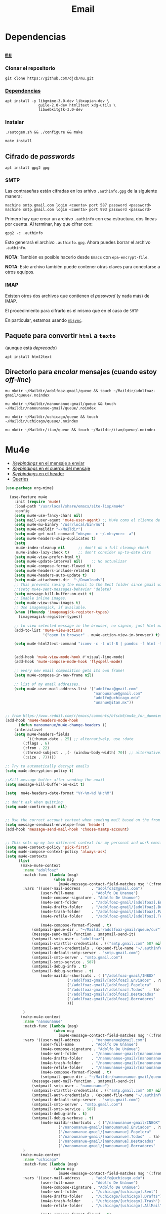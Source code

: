 #+TITLE: Email
#+AUTHOR: Adolfo De Unánue
#+EMAIL:  nanounanue@gmail.com
#+STARTUP: showeverything
#+STARTUP: nohideblocks
#+STARTUP: indent
#+PROPERTY:    header-args:emacs-lisp  :tangle ~/.emacs.d/elisp/setup-email.el
#+PROPERTY:    header-args:shell  :tangle no
#+PROPERTY:    header-args:python :tangle no
#+PROPERTY:    header-args        :results silent   :eval no-export   :comments org
#+OPTIONS:     num:nil toc:nil todo:nil tasks:nil tags:nil
#+OPTIONS:     skip:nil author:nil email:nil creator:nil timestamp:nil
#+INFOJS_OPT:  view:nil toc:nil ltoc:t mouse:underline buttons:0 path:http://orgmode.org/org-info.js
#+TAGS:   emacs python

* Dependencias

** [[https://www.djcbsoftware.nl/code/mu/mu4e.html][=mu=]]

*** Clonar el repositorio
#+begin_src shell :dir ~/software
git clone https://github.com/djcb/mu.git
#+end_src

*** [[https://www.djcbsoftware.nl/code/mu/mu4e/Installation.html#Installation][Dependencias]]

#+begin_src shell :dir /sudo::
apt install -y libgmime-3.0-dev libxapian-dev \
               guile-2.0-dev html2text xdg-utils \
               libwebkitgtk-3.0-dev
#+end_src


*** Instalar

#+begin_src shell :dir ~/software/mu
./autogen.sh && ./configure && make
#+end_src

#+begin_src emacs-lisp :dir /sudo::~/software/mu
make install
#+end_src

** Cifrado de /passwords/

#+begin_src shell :dir /sudo::
apt install gpg2 gpg
#+end_src

*** SMTP
Las contraseñas están cifradas en los arhivo =.authinfo.gpg= de la
siguiente manera:

#+begin_example
machine smtp.gmail.com login <cuenta> port 587 password <password>
machine smtp.gmail.com login <cuenta> port 993 password <password>
#+end_example

Primero hay que crear un archivo =.authinfo= con esa estructura, dos
líneas por cuenta. Al terminar, hay que cifrar con:

#+begin_example
gpg2 -c .authinfo
#+end_example

Esto generará el archivo =.authinfo.gpg=. Ahora puedes borrar el
archivo =.authinfo=.

*NOTA*: También es posible hacerlo desde =Emacs= con
=epa-encrypt-file=.

*NOTA*: Este archivo también puede contener otras claves para
conectarse a otros equipos.

*** IMAP

Existen otros dos archivos que contienen el /password/ (y nada más) de
IMAP.

El procedimiento para cifrarlo es el mismo que en el caso de =SMTP=

En particular, estamos usando [[file:~/dotfiles/mbsyncrc.org][=mbsync=]].



** Paquete para convertir =html= a =texto=
(aunque está /deprecado/)

#+begin_src shell :dir /sudo::
apt install html2text
#+end_src

** Directorio para /encolar/ mensajes (cuando estoy /off-line/)

#+begin_src shell :dir ~
mu mkdir ~/Maildir/adolfoaz-gmail/queue && touch ~/Maildir/adolfoaz-gmail/queue/.noindex
#+end_src

#+begin_src shell :dir ~
mu mkdir ~/Maildir/nanounanue-gmail/queue && touch ~/Maildir/nanounanue-gmail/queue/.noindex
#+end_src

#+begin_src shell :dir ~
mu mkdir ~/Maildir/uchicago/queue && touch ~/Maildir/uchicago/queue/.noindex
#+end_src

#+begin_src shell :dir ~
mu mkdir ~/Maildir/itam/queue && touch ~/Maildir/itam/queue/.noindex
#+end_src


* Mu4e

- [[https://www.djcbsoftware.nl/code/mu/mu4e/EV-Keybindings.html#EV-Keybindings][/Keybindings/ en el mensaje a enviar]]
- [[https://www.djcbsoftware.nl/code/mu/mu4e/MSGV-Keybindings.html#MSGV-Keybindings][/Keybindings/ en el cuerpo del mensaje]]
- [[https://www.djcbsoftware.nl/code/mu/mu4e/Keybindings.html#Keybindings][/Keybindings/ en el header]]
- [[https://www.djcbsoftware.nl/code/mu/mu4e/Queries.html#Queries][Queries]]


#+begin_src emacs-lisp
(use-package org-mime)

  (use-feature mu4e
    :init (require 'mu4e)
    :load-path "/usr/local/share/emacs/site-lisp/mu4e"
    :config
    (setq mu4e-use-fancy-chars nil)
    (setq mail-user-agent 'mu4e-user-agent) ;; Mu4e como el cliente de correo por /default/ de GNU/Emacs
    (setq mu4e-mu-binary "/usr/local/bin/mu")
    (setq mu4e-maildir "~/Maildir")
    (setq mu4e-get-mail-command "mbsync -c ~/.mbsyncrc -a")
    (setq mu4e-headers-skip-duplicates t)
    (setq
     mu4e-index-cleanup nil      ;; don't do a full cleanup check
     mu4e-index-lazy-check t)    ;; don't consider up-to-date dirs
    (setq mu4e-view-prefer-html t)
    (setq mu4e-update-interval nil)    ;; No actualizar
    (setq mu4e-compose-format-flowed t)
    (setq mu4e-headers-include-related t)
    (setq mu4e-headers-auto-update t)
    (setq mu4e-attachment-dir  "~/Downloads")
    ;; This prevents saving the email to the Sent folder since gmail will do this for us on their end.
    ;;(setq mu4e-sent-messages-behavior 'delete)
    (setq message-kill-buffer-on-exit t)
    ;; Enable inline images.
    (setq mu4e-view-show-images t)
    ;; Use imagemagick, if available.
    (when (fboundp 'imagemagick-register-types)
      (imagemagick-register-types))

    ;; to view selected message in the browser, no signin, just html mail
    (add-to-list 'mu4e-view-actions
                 '("open in browser" . mu4e-action-view-in-browser) t)

    (setq mu4e-html2text-command "iconv -c -t utf-8 | pandoc -f html -t plain")


    (add-hook 'mu4e-view-mode-hook #'visual-line-mode)
    (add-hook 'mu4e-compose-mode-hook 'flyspell-mode)

    ;; every new email composition gets its own frame!
    (setq mu4e-compose-in-new-frame nil)

    ;; list of my email addresses.
    (setq mu4e-user-mail-address-list '("adolfoaz@gmail.com"
                                        "nanounanue@gmail.com"
                                        "adolfo@uchicago.edu"
                                        "unanue@itam.mx"))


;; from https://www.reddit.com/r/emacs/comments/bfsck6/mu4e_for_dummies/elgoumx
(add-hook 'mu4e-headers-mode-hook
      (defun nanounanue/mu4e-change-headers ()
	(interactive)
	(setq mu4e-headers-fields
	      `((:human-date . 25) ;; alternatively, use :date
		(:flags . 6)
		(:from . 22)
		(:thread-subject . ,(- (window-body-width) 70)) ;; alternatively, use :subject
		(:size . 7)))))

;; Try to automatically decrypt emails
(setq mu4e-decryption-policy t)

;;Kill message buffer after sending the email
(setq message-kill-buffer-on-exit t)

(setq  mu4e-headers-date-format "%Y-%m-%d %H:%M")

;; don't ask when quitting
(setq mu4e-confirm-quit nil)


;; Use the correct account context when sending mail based on the from header.
(setq message-sendmail-envelope-from 'header)
(add-hook 'message-send-mail-hook 'choose-msmtp-account)


;; This sets up my two different context for my personal and work emails.
(setq mu4e-context-policy 'pick-first)
(setq mu4e-compose-context-policy 'always-ask)
(setq mu4e-contexts
      (list
       (make-mu4e-context
        :name "adolfoaz"
        :match-func (lambda (msg)
                      (when msg
                        (mu4e-message-contact-field-matches msg '(:from :to :cc :bcc) "adolfoaz@gmail.com")))
        :vars '((user-mail-address     . "adolfoaz@gmail.com")
                (user-full-name        . "Adolfo De Unanue")
                (mu4e-compose-signature . "Adolfo De Unanue")
                (mu4e-sent-folder      . "/adolfoaz-gmail/[adolfoaz].Enviados") ;; folder sent messages
                (mu4e-drafts-folder    . "/adolfoaz-gmail/[adolfoaz].Borradores") ;; unfinished messages
                (mu4e-trash-folder     . "/adolfoaz-gmail/[adolfoaz].Papelera")  ;; trashed messages
                (mu4e-refile-folder    . "/adolfoaz-gmail/[adolfoaz].Todos")     ;; saved messages

                (mu4e-compose-format-flowed . t)
	        (smtpmail-queue-dir . "~/Maildir/adolfoaz-gmail/queue/cur")
	        (message-send-mail-function . smtpmail-send-it)
	        (smtpmail-smtp-user . "adolfoaz")
	        (smtpmail-starttls-credentials . (("smtp.gmail.com" 587 nil nil)))
	        (smtpmail-auth-credentials . (expand-file-name "~/.authinfo.gpg"))
	        (smtpmail-default-smtp-server . "smtp.gmail.com")
	        (smtpmail-smtp-server . "smtp.gmail.com")
	        (smtpmail-smtp-service . 587)
	        (smtpmail-debug-info . t)
	        (smtpmail-debug-verbose . t)
                (mu4e-maildir-shortcuts . ( ("/adolfoaz-gmail/INBOX"            . ?i)
				            ("/adolfoaz-gmail/[adolfoaz].Enviados" . ?s)
				            ("/adolfoaz-gmail/[adolfoaz].Papelera"       . ?t)
				            ("/adolfoaz-gmail/[adolfoaz].Todos"  . ?a)
				            ("/adolfoaz-gmail/[adolfoaz].Destacados"   . ?r)
				            ("/adolfoaz-gmail/[adolfoaz].Borradores"    . ?d)
				            )))

        )
       (make-mu4e-context
        :name "nanounanue"
        :match-func (lambda (msg)
                      (when msg
                        (mu4e-message-contact-field-matches msg '(:from :to :cc :bcc) "nanounanue@gmail.com")))
        :vars '((user-mail-address     . "nanounanue@gmail.com")
                (user-full-name        . "Adolfo De Unánue")
                (mu4e-compose-signature . "Adolfo De Unánue")
                (mu4e-sent-folder      . "/nanounanue-gmail/[nanounanue].Enviados")
                (mu4e-drafts-folder    . "/nanounanue-gmail/[nanounanue].Borradores")
                (mu4e-trash-folder     . "/nanounanue-gmail/[nanounanue].Papelera")
                (mu4e-refile-folder    . "/nanounanue-gmail/[nanounanue].Todos")
                (mu4e-compose-format-flowed . t)
                (smtpmail-queue-dir . "~/Maildir/nanounanue-gmail/queue/cur")
	        (message-send-mail-function . smtpmail-send-it)
	        (smtpmail-smtp-user . "nanounanue")
	        (smtpmail-starttls-credentials . (("smtp.gmail.com" 587 nil nil)))
	        (smtpmail-auth-credentials . (expand-file-name "~/.authinfo.gpg"))
	        (smtpmail-default-smtp-server . "smtp.gmail.com")
	        (smtpmail-smtp-server . "smtp.gmail.com")
	        (smtpmail-smtp-service . 587)
	        (smtpmail-debug-info . t)
	        (smtpmail-debug-verbose . t)
                (mu4e-maildir-shortcuts . ( ("/nanounanue-gmail/INBOX"            . ?i)
					    ("/nanounanue-gmail/[nanounanue].Enviados" . ?s)
					    ("/nanounanue-gmail/[nanounanue].Papelera"     . ?t)
					    ("/nanounanue-gmail/[nanounanue].Todos"  . ?a)
					    ("/nanounanue-gmail/[nanounanue].Destacados"   . ?r)
					    ("/nanounanue-gmail/[nanounanue].Borradores"    . ?d))))
        )
       (make-mu4e-context
        :name "uchicago"
        :match-func (lambda (msg)
                      (when msg
                        (mu4e-message-contact-field-matches msg '(:from :to :cc :bcc) "adolfo@uchicago.edu")))
        :vars '((user-mail-address     . "adolfo@uchicago.edu")
                (user-full-name        . "Adolfo De Unánue")
                (mu4e-compose-signature . "Adolfo De Unánue")
                (mu4e-sent-folder      . "/uchicago/[uchicago].Sent")
                (mu4e-drafts-folder    . "/uchicago/[uchicago].Drafts")
                (mu4e-trash-folder     . "/uchicago/[uchicago].Trash")
                (mu4e-refile-folder    . "/uchicago/[uchicago].AllMail")

                (mu4e-compose-format-flowed . t)
	        (smtpmail-queue-dir . "~/Maildir/uchicago/queue/cur")
	        (message-send-mail-function . smtpmail-send-it)
	        (smtpmail-smtp-user . "adolfo@uchicago.edu")
	        (smtpmail-starttls-credentials . (("smtp.gmail.com" 587 nil nil)))
	        (smtpmail-auth-credentials . (expand-file-name "~/.authinfo.gpg"))
	        (smtpmail-default-smtp-server . "smtp.gmail.com")
	        (smtpmail-smtp-server . "smtp.gmail.com")
	        (smtpmail-smtp-service . 587)
	        (smtpmail-debug-info . t)
	        (smtpmail-debug-verbose . t)
                (mu4e-maildir-shortcuts . ( ("/uchicago/INBOX"            . ?i)
				            ("/uchicago/[uchicago].Sent" . ?s)
				            ("/uchicago/[uchicago].Trash"       . ?t)
				            ("/uchicago/[uchicago].AllMail"  . ?a)
				            ("/uchicago/[uchicago].Starred"   . ?r)
				            ("/uchicago/[uchicago].Drafts"    . ?d)
				            )))

        )
       (make-mu4e-context
        :name "itam"
        :enter-func (lambda () (mu4e-message "Switch to the itam context"))
        :match-func (lambda (msg)
                      (when msg
                        (mu4e-message-contact-field-matches msg '(:from :to :cc :bcc) "unanue@itam.mx")))
        :leave-func (lambda () (mu4e-clear-caches))
        :vars '((user-mail-address     . "unanue@itam.mx")
                (user-full-name        . "Adolfo De Unánue")
                (mu4e-compose-signature .
                                        (concat
		                         "Adolfo De Unánue\n"
		                         "ITAM, Maestría en Ciencia de Datos\n"
                                         "Director Académico\n"
                                         "Tel. (+52) 555628-4000 ext. 4052\n"
                                         ))
                (mu4e-sent-folder      . "/itam/'Sent Items'")
                (mu4e-drafts-folder    . "/itam/Drafts")
                (mu4e-trash-folder     . "/itam/'Deleted Items'")
                (mu4e-compose-format-flowed . t)
	        (smtpmail-queue-dir . "~/Maildir/itam/queue/cur")
	        (message-send-mail-function . smtpmail-send-it)
	        (smtpmail-smtp-user . "unanue@itam.mx")
	        (smtpmail-starttls-credentials . (("smtp.itam.mx" 587 nil nil)))
	        (smtpmail-auth-credentials . (expand-file-name "~/.authinfo.gpg"))
	        (smtpmail-default-smtp-server . "smtp.itam.mx")
	        (smtpmail-smtp-server . "smtp.itam.mx")
	        (smtpmail-smtp-service . 587)
	        (smtpmail-debug-info . t)
	        (smtpmail-debug-verbose . t)
                (mu4e-maildir-shortcuts . ( ("/itam/INBOX"            . ?i)
				            ("/itam/'Sent Items'" . ?s)
				            ("/itam/'Deleted Items'"       . ?t)
				            ("/itam/Drafts"    . ?d)
				            )))

        )))

      ;; Bookmarks for common searches that I use.
      (setq mu4e-bookmarks '(("\\\\Todos" "Inbox" ?i)
                             ("\\\\Borradores" "Borradores" ?d)
                             ("flag:unread" "Mensajes sin leer" ?u)
                             ("date:today..now" "Mensajes de hoy" ?t)
                             ("date:7d..now" "Última semana" ?w)
                             ("mime:application/vnd*" "Mensajes con documentos de Office" ?D)
                             ("mime:application/pdf" "Mensajes con PDFs" ?p))))

#+end_src


* Org-mu4e

#+begin_src emacs-lisp
(use-feature org-mu4e
  :load-path "/usr/local/share/emacs/site-lisp/mu4e"
  :demand t
  :init
  (require 'org-mu4e)
  :after (org mu4e)
  :custom
  (org-mu4e-convert-to-html t)
  :config
  ;; Agregando un template para contestar correos luego
  (add-to-list 'org-capture-templates
               '("P" "contestar pronto" entry
                (file+headline "~/Sync/org/refile.org" "Todo")
                "* TODO %a %?\nDEADLINE: %(org-insert-time-stamp (org-read-date nil t \"+2d\"))" :empty-lines 1))
  (add-to-list 'org-capture-templates
               '("L" "link a correo" entry
                (file+headline "~/Sync/org/refile.org" "Correos")
                "* Tema: %? (%a)" :empty-lines 1))
  (add-hook 'mu4e-compose-mode-hook 'org-mu4e-compose-org-mode)
  ;; Org capture en header and view mode
  (define-key mu4e-headers-mode-map (kbd "C-c c") 'org-mu4e-store-and-capture)
  (define-key mu4e-view-mode-map    (kbd "C-c c") 'org-mu4e-store-and-capture))
#+end_src

* Send mail

#+begin_src emacs-lisp
(use-package smtpmail)

(use-feature mu4e
  :config
  ;;rename files when moving
  ;;NEEDED FOR MBSYNC
  (setq mu4e-change-filenames-when-moving t)

  ;;set up queue for offline email
  ;;use mu mkdir  ~/Maildir/acc/queue to set up first
  (setq smtpmail-queue-mail nil)  ;; start in normal mode

  ;;from the info manual
  (setq mu4e-attachment-dir  "~/Downloads")

  (setq message-kill-buffer-on-exit t)
  (setq mu4e-compose-dont-reply-to-self t)

  ;; don't ask when quitting
  (setq mu4e-confirm-quit nil)
  )

#+end_src


* Alerts
#+begin_src emacs-lisp
(use-package mu4e-alert
  :after mu4e
  :hook ((after-init . mu4e-alert-enable-mode-line-display)
         (after-init . mu4e-alert-enable-notifications))
;  :config (mu4e-alert-set-default-style 'libnotify)
)
#+end_src

* [[https://github.com/flexibeast/org-vcard][Contactos]]

#+begin_src emacs-lisp
(use-package org-vcard
  :after mu4e
  :config
  (setq org-contacts-files '("~/Sync/org/contactos.org"))
  (setq mu4e-org-contacts-file '("~/Sync/org/contactos.org"))
  (add-to-list 'mu4e-headers-actions
               '("agregar contacto" . mu4e-action-add-org-contact) t)
  (add-to-list 'mu4e-view-actions
               '("agregar contacto" . mu4e-action-add-org-contact) t))
#+end_src

* /Workflow/

I am trying to avoid use C-x m to write/sent email directy, unless it
is really short. otherwise, if it relates to a project, I will make an
org headline to keep track the project communciation, to do that, I
compose email/message in org mode, then sent the whole subtree by C-c
M-o.

#+begin_src emacs-lisp
  (use-package org-mime
    :config
    (setq org-mime-library 'mml)
    (add-hook 'message-mode-hook
              (lambda ()
                (local-set-key "\C-c\M-o" 'org-mime-htmlize)))
    (add-hook 'org-mode-hook
              (lambda ()
                (local-set-key "\C-c\M-o" 'org-mime-org-buffer-htmlize)))
    (add-hook 'org-mime-html-hook
              (lambda ()
                (insert-file-contents "~/Sync/css/office.css")
                ;; (goto-char 5)
                )
              t)

    (add-hook 'org-mode-hook
              (lambda ()
                (local-set-key (kbd "C-c M-o") 'org-mime-subtree))
              'append))
#+end_src

* Fin

#+BEGIN_SRC emacs-lisp
(provide 'setup-email)
#+END_SRC
